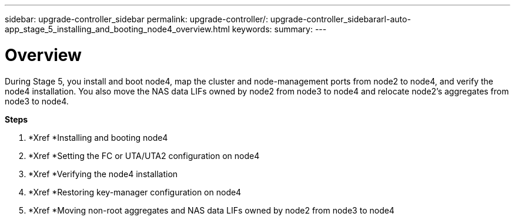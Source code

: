 ---
sidebar: upgrade-controller_sidebar
permalink: upgrade-controller/: upgrade-controller_sidebararl-auto-app_stage_5_installing_and_booting_node4_overview.html
keywords:
summary:
---

= Overview
:hardbreaks:
:nofooter:
:icons: font
:linkattrs:
:imagesdir: ./media/

//
// This file was created with NDAC Version 2.0 (August 17, 2020)
//
// 2020-12-02 14:33:54.983598
//

[.lead]
During Stage 5, you install and boot node4, map the cluster and node-management ports from node2 to node4, and verify the node4 installation. You also move the NAS data LIFs owned by node2 from node3 to node4 and relocate node2's aggregates from node3 to node4.

*Steps*

. *Xref *Installing and booting node4
. *Xref *Setting the FC or UTA/UTA2 configuration on node4
. *Xref *Verifying the node4 installation
. *Xref *Restoring key-manager configuration on node4
. *Xref *Moving non-root aggregates and NAS data LIFs owned by node2 from node3 to node4
